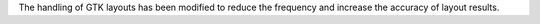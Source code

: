 The handling of GTK layouts has been modified to reduce the frequency and increase the accuracy of layout results.

